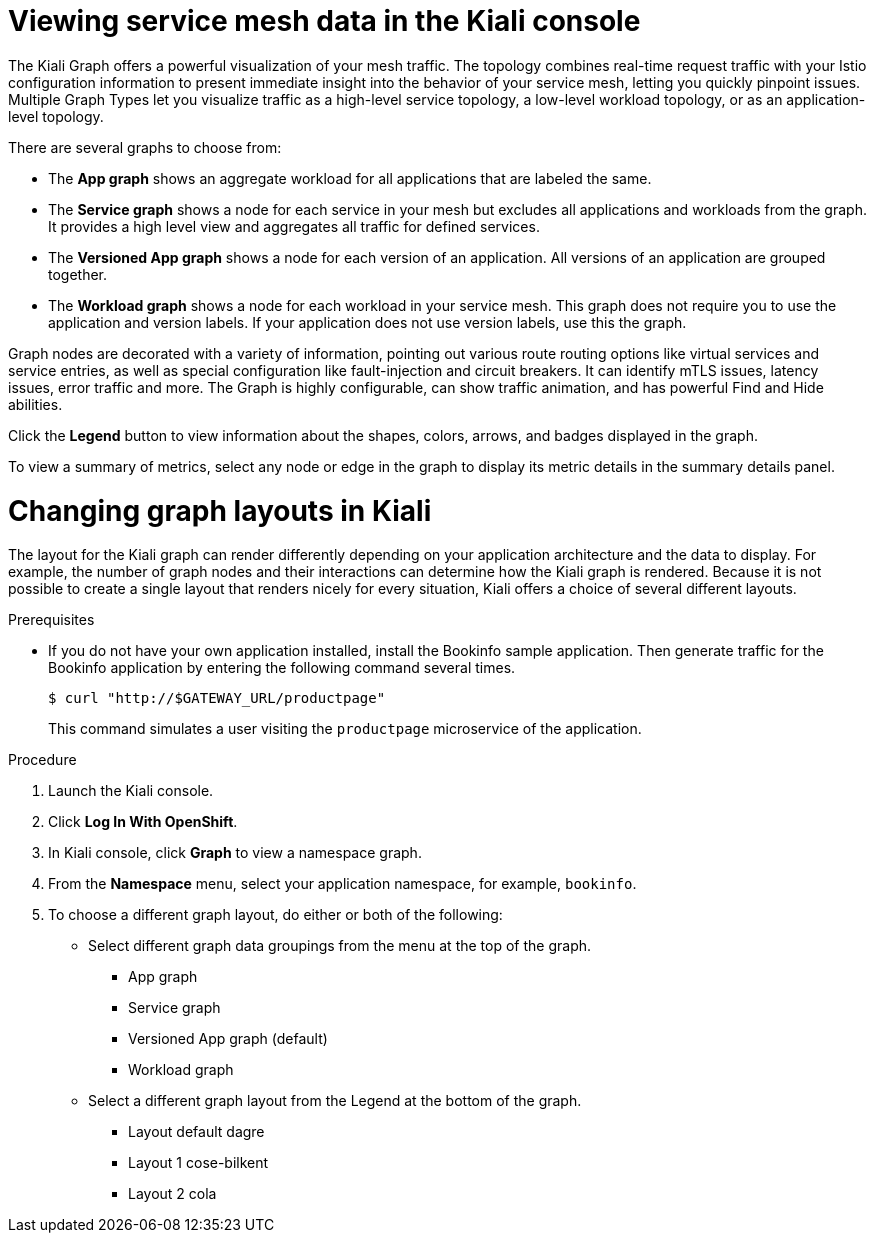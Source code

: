 ////
This module is included in the following assemblies:
* service_mesh/v1x/ossm-observability.adoc
* service_mesh/v2x/ossm-observability.adoc
////

:_mod-docs-content-type: PROCEDURE
[id="ossm-observability-visual_{context}"]
= Viewing service mesh data in the Kiali console

The Kiali Graph offers a powerful visualization of your mesh traffic. The topology combines real-time request traffic with your Istio configuration information to present immediate insight into the behavior of your service mesh, letting you quickly pinpoint issues. Multiple Graph Types let you visualize traffic as a high-level service topology, a low-level workload topology, or as an application-level topology.

There are several graphs to choose from:

* The *App graph* shows an aggregate workload for all applications that are labeled the same.

* The *Service graph* shows a node for each service in your mesh but excludes all applications and workloads from the graph. It provides a high level view and aggregates all traffic for defined services.

* The *Versioned App graph* shows a node for each version of an application. All versions of an application are grouped together.

* The *Workload graph* shows a node for each workload in your service mesh. This graph does not require you to use the application and version labels. If your application does not use version labels, use this the graph.

Graph nodes are decorated with a variety of information, pointing out various route routing options like virtual services and service entries, as well as special configuration like fault-injection and circuit breakers. It can identify mTLS issues, latency issues, error traffic and more. The Graph is highly configurable, can show traffic animation, and has powerful Find and Hide abilities.

Click the *Legend* button to view information about the shapes, colors, arrows, and badges displayed in the graph.

To view a summary of metrics, select any node or edge in the graph to display its metric details in the summary details panel.

[id="ossm-observability-topology_{context}"]
= Changing graph layouts in Kiali

The layout for the Kiali graph can render differently depending on your application architecture and the data to display. For example, the number of graph nodes and their interactions can determine how the Kiali graph is rendered. Because it is not possible to create a single layout that renders nicely for every situation, Kiali offers a choice of several different layouts.

.Prerequisites

*  If you do not have your own application installed, install the Bookinfo sample application.  Then generate traffic for the Bookinfo application by entering the following command several times.
+
[source,terminal]
----
$ curl "http://$GATEWAY_URL/productpage"
----
+
This command simulates a user visiting the `productpage` microservice of the application.

.Procedure

. Launch the Kiali console.

. Click *Log In With OpenShift*.

. In Kiali console, click *Graph* to view a namespace graph.

. From the *Namespace* menu, select your application namespace, for example, `bookinfo`.

. To choose a different graph layout, do either or both of the following:

* Select different graph data groupings from the menu at the top of the graph.

** App graph
** Service graph
** Versioned App graph (default)
** Workload graph

* Select a different graph layout from the Legend at the bottom of the graph.
** Layout default dagre
** Layout 1 cose-bilkent
** Layout 2 cola
